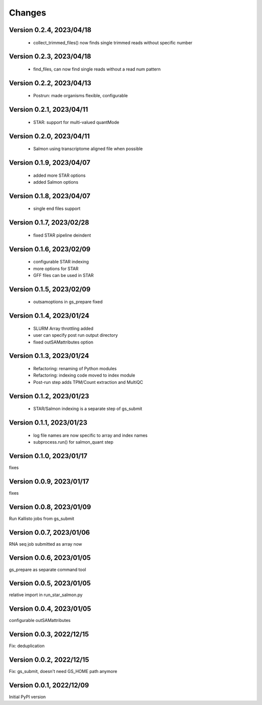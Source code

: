 Changes
=======

Version 0.2.4, 2023/04/18
-------------------------

  - collect_trimmed_files() now finds single trimmed reads without specific number

Version 0.2.3, 2023/04/18
-------------------------

  - find_files, can now find single reads without a read num pattern

Version 0.2.2, 2023/04/13
-------------------------

  - Postrun: made organisms flexible, configurable

Version 0.2.1, 2023/04/11
-------------------------

  - STAR: support for multi-valued quantMode

Version 0.2.0, 2023/04/11
-------------------------

  - Salmon using transcriptome aligned file when possible

Version 0.1.9, 2023/04/07
-------------------------

  - added more STAR options
  - added Salmon options

Version 0.1.8, 2023/04/07
-------------------------

  - single end files support

Version 0.1.7, 2023/02/28
-------------------------

  - fixed STAR pipeline deindent

Version 0.1.6, 2023/02/09
-------------------------

  - configurable STAR indexing
  - more options for STAR
  - GFF files can be used in STAR

Version 0.1.5, 2023/02/09
-------------------------

  - outsamoptions in gs_prepare fixed

Version 0.1.4, 2023/01/24
-------------------------

  - SLURM Array throttling added
  - user can specify post run output directory
  - fixed outSAMattributes option

Version 0.1.3, 2023/01/24
-------------------------

  - Refactoring: renaming of Python modules
  - Refactoring: indexing code moved to index module
  - Post-run step adds TPM/Count extraction and MultiQC

Version 0.1.2, 2023/01/23
-------------------------

  - STAR/Salmon indexing is a separate step of gs_submit

Version 0.1.1, 2023/01/23
-------------------------

  - log file names are now specific to array and index names
  - subprocess.run() for salmon_quant step

Version 0.1.0, 2023/01/17
-------------------------

fixes

Version 0.0.9, 2023/01/17
-------------------------

fixes

Version 0.0.8, 2023/01/09
-------------------------

Run Kallisto jobs from gs_submit

Version 0.0.7, 2023/01/06
-------------------------

RNA seq job submitted as array now

Version 0.0.6, 2023/01/05
-------------------------

gs_prepare as separate command tool

Version 0.0.5, 2023/01/05
-------------------------

relative import in run_star_salmon.py

Version 0.0.4, 2023/01/05
-------------------------

configurable outSAMattributes

Version 0.0.3, 2022/12/15
-------------------------

Fix: deduplication

Version 0.0.2, 2022/12/15
-------------------------

Fix: gs_submit, doesn't need GS_HOME path anymore

Version 0.0.1, 2022/12/09
-------------------------

Initial PyPI version
